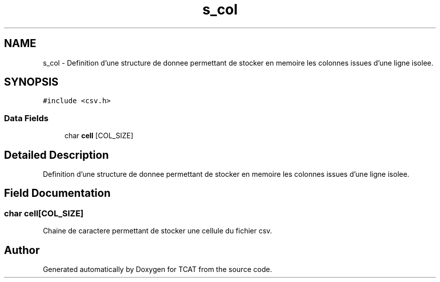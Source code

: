.TH "s_col" 3 "Tue Jan 2 2018" "TCAT" \" -*- nroff -*-
.ad l
.nh
.SH NAME
s_col \- Definition d'une structure de donnee permettant de stocker en memoire les colonnes issues d'une ligne isolee\&.  

.SH SYNOPSIS
.br
.PP
.PP
\fC#include <csv\&.h>\fP
.SS "Data Fields"

.in +1c
.ti -1c
.RI "char \fBcell\fP [COL_SIZE]"
.br
.in -1c
.SH "Detailed Description"
.PP 
Definition d'une structure de donnee permettant de stocker en memoire les colonnes issues d'une ligne isolee\&. 
.SH "Field Documentation"
.PP 
.SS "char cell[COL_SIZE]"
Chaine de caractere permettant de stocker une cellule du fichier csv\&. 

.SH "Author"
.PP 
Generated automatically by Doxygen for TCAT from the source code\&.
